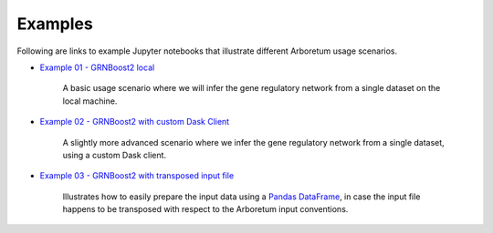 
.. _`Example 01 - GRNBoost2 local`: https://github.com/tmoerman/arboretum/blob/master/notebooks/examples/ex_01_grnboost2_local.ipynb
.. _`Example 02 - GRNBoost2 with custom Dask Client`: https://github.com/tmoerman/arboretum/blob/master/notebooks/examples/ex_02_grnboost2_custom_client.ipynb
.. _`Example 03 - GRNBoost2 with transposed input file`: https://github.com/tmoerman/arboretum/blob/master/notebooks/examples/ex_03_grnboost2_transposed_input_file.ipynb
.. _pandas: https://pandas.pydata.org/
.. _DataFrame: http://pandas.pydata.org/pandas-docs/stable/dsintro.html#dataframe

Examples
========

Following are links to example Jupyter notebooks that illustrate different
Arboretum usage scenarios.

* `Example 01 - GRNBoost2 local`_

    A basic usage scenario where we will infer the gene regulatory network from a single dataset on the local machine.

* `Example 02 - GRNBoost2 with custom Dask Client`_

    A slightly more advanced scenario where we infer the gene regulatory network from a single dataset, using a custom Dask client.

* `Example 03 - GRNBoost2 with transposed input file`_

    Illustrates how to easily prepare the input data using a Pandas_ DataFrame_, in case the input file happens to be transposed with respect to the Arboretum input conventions.
